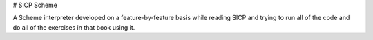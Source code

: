 # SICP Scheme

A Scheme interpreter developed on a feature-by-feature basis while reading SICP and trying to run all of the code and do all of the exercises in that book using it.
